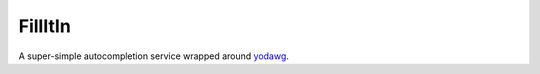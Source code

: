 ========
FillItIn
========

A super-simple autocompletion service wrapped around yodawg_.


.. _yodawg: https://github.com/jsocol/yodawg
